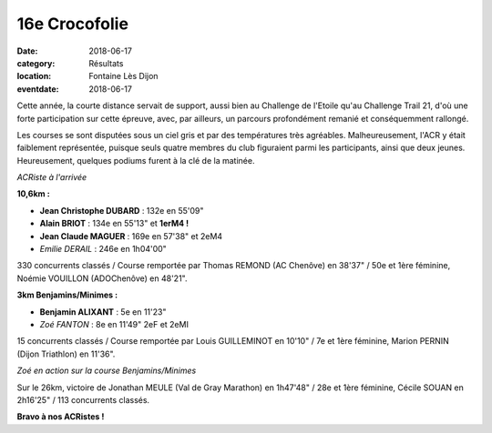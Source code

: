 16e Crocofolie
==============

:date: 2018-06-17
:category: Résultats
:location: Fontaine Lès Dijon
:eventdate: 2018-06-17

Cette année, la courte distance servait de support, aussi bien au Challenge de l'Etoile qu'au Challenge Trail 21, d'où une forte participation sur cette épreuve, avec, par ailleurs, un parcours profondément remanié et conséquemment rallongé.

Les courses se sont disputées sous un ciel gris et par des températures très agréables. Malheureusement, l'ACR y était faiblement représentée, puisque seuls quatre membres du club figuraient parmi les participants, ainsi que deux jeunes. Heureusement, quelques podiums furent à la clé de la matinée.

.. image:: http://assets.acr-dijon.org/croco181.jpg

*ACRiste à l'arrivée*

**10,6km :**

- **Jean Christophe DUBARD** : 132e en 55'09"
- **Alain BRIOT** : 134e en 55'13" et **1erM4 !**
- **Jean Claude MAGUER** : 169e en 57'38" et 2eM4
- *Emilie DERAIL* : 246e en 1h04'00"

330 concurrents classés / Course remportée par Thomas REMOND (AC Chenôve) en 38'37" / 50e et 1ère féminine, Noémie VOUILLON (ADOChenôve) en 48'21".

**3km Benjamins/Minimes :**

- **Benjamin ALIXANT** : 5e en 11'23"
- *Zoé FANTON* : 8e en 11'49" 2eF et 2eMI

15 concurrents classés / Course remportée par Louis GUILLEMINOT en 10'10" / 7e et 1ère féminine, Marion PERNIN (Dijon Triathlon) en 11'36".

.. image:: http://assets.acr-dijon.org/croco182.jpg

*Zoé en action sur la course Benjamins/Minimes*

Sur le 26km, victoire de Jonathan MEULE (Val de Gray Marathon) en 1h47'48" / 28e et 1ère féminine, Cécile SOUAN en 2h16'25" / 113 concurrents classés.

**Bravo à nos ACRistes !**
